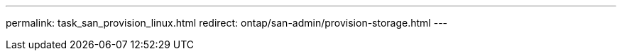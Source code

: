 ---
permalink: task_san_provision_linux.html
redirect: ontap/san-admin/provision-storage.html
---

// 2023 May 02, IDR-217
